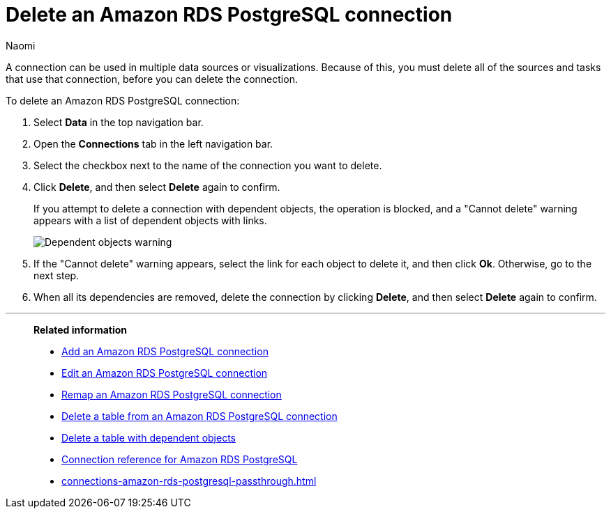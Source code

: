 = Delete an {connection} connection
:last_updated: 12/09/2022
:author: Naomi
:linkattrs:
:experimental:
:page-layout: default-cloud
:page-aliases:
:connection: Amazon RDS PostgreSQL
:description: Learn how to delete an Amazon Aurora PostgreSQL connection.

A connection can be used in multiple data sources or visualizations.
Because of this, you must delete all of the sources and tasks that use that connection, before you can delete the connection.

To delete an {connection} connection:

. Select *Data* in the top navigation bar.
. Open the *Connections* tab in the left navigation bar.
. Select the checkbox next to the name of the connection you want to delete.
. Click *Delete*, and then select *Delete* again to confirm.
+
If you attempt to delete a connection with dependent objects, the operation is blocked, and a "Cannot delete" warning appears with a list of dependent objects with links.
+
image::connection-delete-warning.png[Dependent objects warning]

. If the "Cannot delete" warning appears, select the link for each object to delete it, and then click *Ok*.
Otherwise, go to the next step.
. When all its dependencies are removed, delete the connection by clicking *Delete*, and then select *Delete* again to confirm.

'''
> **Related information**
>
> * xref:connections-amazon-rds-postgresql-add.adoc[Add an {connection} connection]
> * xref:connections-amazon-rds-postgresql-edit.adoc[Edit an {connection} connection]
> * xref:connections-amazon-rds-postgresql-remap.adoc[Remap an {connection} connection]
> * xref:connections-amazon-rds-postgresql-delete-table.adoc[Delete a table from an {connection} connection]
> * xref:connections-amazon-rds-postgresql-delete-table-dependencies.adoc[Delete a table with dependent objects]
> * xref:connections-amazon-rds-postgresql-reference.adoc[Connection reference for {connection}]
> * xref:connections-amazon-rds-postgresql-passthrough.adoc[]